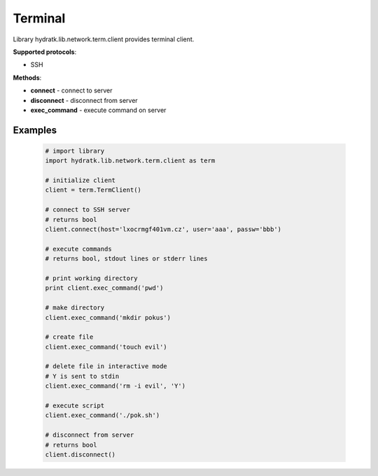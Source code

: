 .. Terminal

========
Terminal
========

Library hydratk.lib.network.term.client provides terminal client.

**Supported protocols**:

- SSH

**Methods**:

- **connect** - connect to server
- **disconnect** - disconnect from server
- **exec_command** - execute command on server

Examples
========

  .. code-block:: python
  
     # import library
     import hydratk.lib.network.term.client as term
    
     # initialize client
     client = term.TermClient()
     
     # connect to SSH server
     # returns bool
     client.connect(host='lxocrmgf401vm.cz', user='aaa', passw='bbb')   
     
     # execute commands
     # returns bool, stdout lines or stderr lines
     
     # print working directory
     print client.exec_command('pwd')
     
     # make directory
     client.exec_command('mkdir pokus')
     
     # create file
     client.exec_command('touch evil')
     
     # delete file in interactive mode
     # Y is sent to stdin
     client.exec_command('rm -i evil', 'Y')
     
     # execute script
     client.exec_command('./pok.sh')
     
     # disconnect from server
     # returns bool
     client.disconnect() 